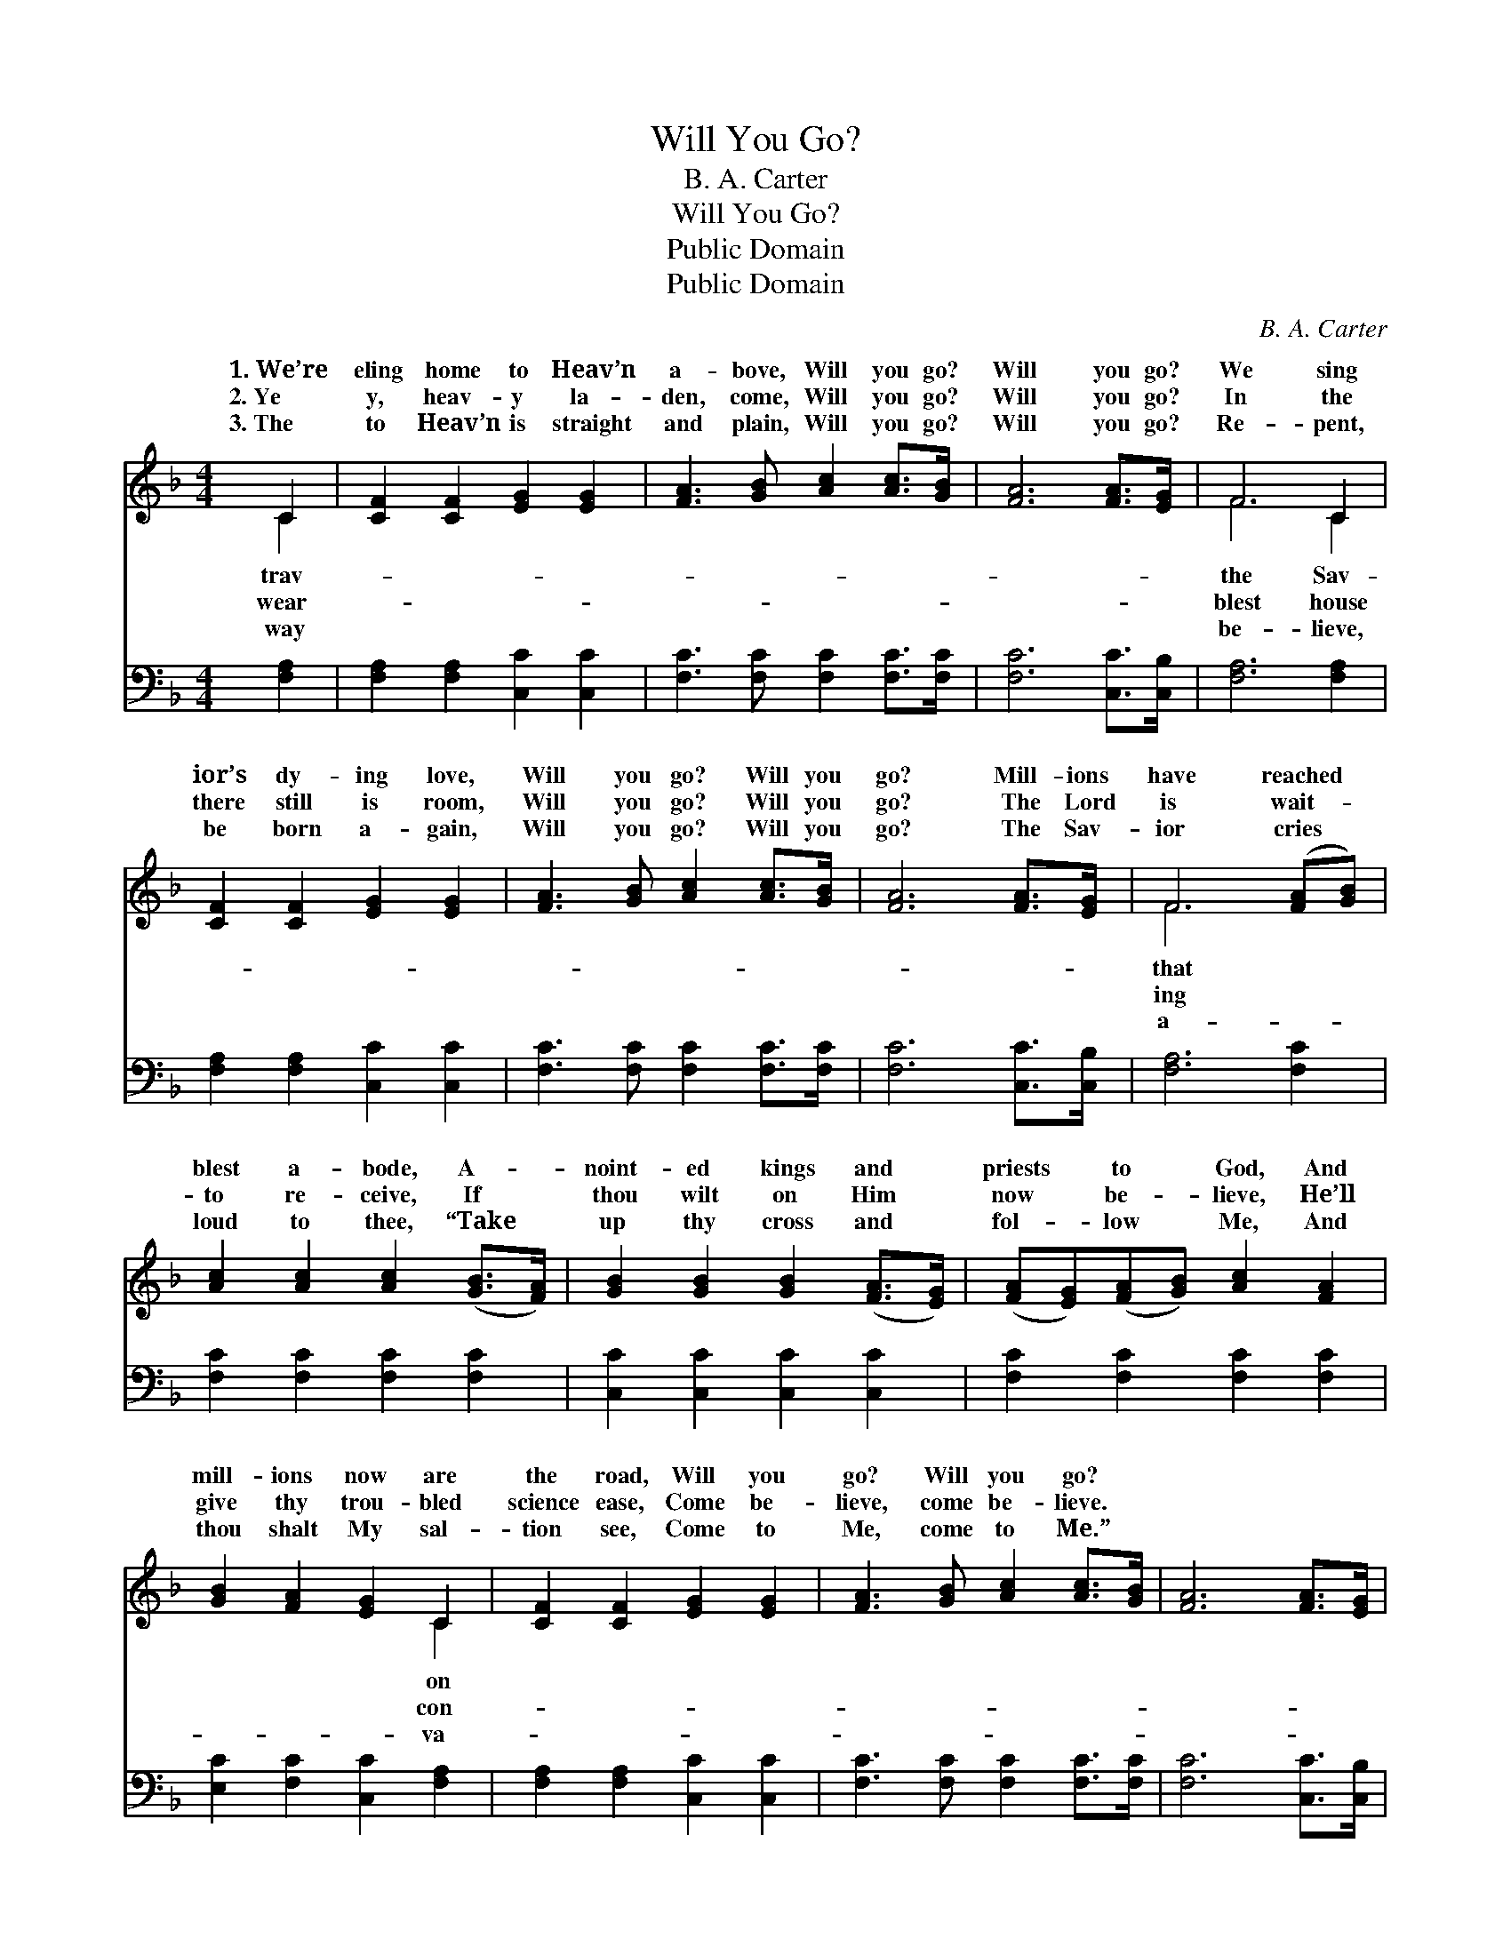 X:1
T:Will You Go?
T:B. A. Carter
T:Will You Go?
T:Public Domain
T:Public Domain
C:B. A. Carter
Z:Public Domain
%%score ( 1 2 ) 3
L:1/8
M:4/4
K:F
V:1 treble 
V:2 treble 
V:3 bass 
V:1
 C2 | [CF]2 [CF]2 [EG]2 [EG]2 | [FA]3 [GB] [Ac]2 [Ac]>[GB] | [FA]6 [FA]>[EG] | F6 C2 | %5
w: 1.~We’re|eling home to Heav’n|a- bove, Will you go?|Will you go?|We sing|
w: 2.~Ye|y, heav- y la-|den, come, Will you go?|Will you go?|In the|
w: 3.~The|to Heav’n is straight|and plain, Will you go?|Will you go?|Re- pent,|
 [CF]2 [CF]2 [EG]2 [EG]2 | [FA]3 [GB] [Ac]2 [Ac]>[GB] | [FA]6 [FA]>[EG] | F6 ([FA][GB]) | %9
w: ior’s dy- ing love,|Will you go? Will you|go? Mill- ions|have reached *|
w: there still is room,|Will you go? Will you|go? The Lord|is wait- *|
w: be born a- gain,|Will you go? Will you|go? The Sav-|ior cries *|
 [Ac]2 [Ac]2 [Ac]2 ([GB]>[FA]) | [GB]2 [GB]2 [GB]2 ([FA]>[EG]) | ([FA][EG])([FA][GB]) [Ac]2 [FA]2 | %12
w: blest a- bode, A- *|noint- ed kings and *|priests * to * God, And|
w: to re- ceive, If *|thou wilt on Him *|now * be- * lieve, He’ll|
w: loud to thee, “Take *|up thy cross and *|fol- * low * Me, And|
 [GB]2 [FA]2 [EG]2 C2 | [CF]2 [CF]2 [EG]2 [EG]2 | [FA]3 [GB] [Ac]2 [Ac]>[GB] | [FA]6 [FA]>[EG] | %16
w: mill- ions now are|the road, Will you|go? Will you go? *||
w: give thy trou- bled|science ease, Come be-|lieve, come be- lieve. *||
w: thou shalt My sal-|tion see, Come to|Me, come to Me.” *||
 F6 |] %17
w: |
w: |
w: |
V:2
 C2 | x8 | x8 | x8 | F6 C2 | x8 | x8 | x8 | F6 x2 | x8 | x8 | x8 | x6 C2 | x8 | x8 | x8 | F6 |] %17
w: trav-||||the Sav-||||that||||on|||||
w: wear-||||blest house||||ing||||con-|||||
w: way||||be- lieve,||||a-||||va-|||||
V:3
 [F,A,]2 | [F,A,]2 [F,A,]2 [C,C]2 [C,C]2 | [F,C]3 [F,C] [F,C]2 [F,C]>[F,C] | [F,C]6 [C,C]>[C,B,] | %4
 [F,A,]6 [F,A,]2 | [F,A,]2 [F,A,]2 [C,C]2 [C,C]2 | [F,C]3 [F,C] [F,C]2 [F,C]>[F,C] | %7
 [F,C]6 [C,C]>[C,B,] | [F,A,]6 [F,C]2 | [F,C]2 [F,C]2 [F,C]2 [F,C]2 | [C,C]2 [C,C]2 [C,C]2 [C,C]2 | %11
 [F,C]2 [F,C]2 [F,C]2 [F,C]2 | [E,C]2 [F,C]2 [C,C]2 [F,A,]2 | [F,A,]2 [F,A,]2 [C,C]2 [C,C]2 | %14
 [F,C]3 [F,C] [F,C]2 [F,C]>[F,C] | [F,C]6 [C,C]>[C,B,] | [F,A,]6 |] %17

